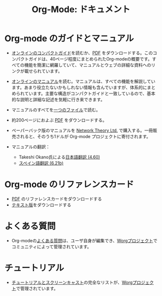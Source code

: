 #+TITLE: Org-Mode: ドキュメント
#+AUTHOR: Takaaki Ishikawa
#+LANGUAGE:  ja
#+KEYWORDS:  Org Emacs アウトライン 計画 ノート 編集 プロジェクト プレーンテキスト LaTeX HTML
#+DESCRIPTION: Org: ノート、計画、編集のための Emacs モード
#+OPTIONS:   H:3 num:nil toc:nil \n:nil @:t ::t |:t ^:t *:t TeX:t author:nil <:t LaTeX:t
#+STYLE:     <base href="http://orgmode.org/ja/" />
#+STYLE:     <link rel="icon" type="image/png" href="org-mode-unicorn.png" />
#+STYLE:     <link rel="stylesheet" href="http://orgmode.org/org.css" type="text/css" />
#+STYLE:     <link rel="publisher" href="https://plus.google.com/102778904320752967064" />

* Org-mode のガイドとマニュアル

- [[http://orgmode.org/guide/index.html][オンラインのコンパクトガイド]]を読むか、[[http://orgmode.org/orgguide.pdf][PDF]] をダウンロードする。このコンパクトガイドは、40ページ程度にまとめられたOrg-modeの概要です。すべての機能を簡潔に網羅していて、マニュアルとウェブの詳細な資料へのリンクが載せられています。

- [[http://orgmode.org/manual/index.html][オンラインのマニュアル]]を読む。マニュアルは、すべての機能を解説しています。あまり役立たないかもしれない情報も含んでいますが、体系的にまとめられています。主要な構造がコンパクトガイドと一致しているので、基本的な説明と詳細な記述を気軽に行き来できます。

- マニュアルのすべてを[[http://orgmode.org/org.html][一つのファイル]]で読む。

  #+begin_html
  <a href="http://www.network-theory.co.uk/org/manual/">
  <img src="http://www.network-theory.co.uk/org/manual/9781906966089-small" 
       alt="Org Manual paper version by Network Theory" 
       style="float:right;margin:5pt;" width="120px" />
  </a>
  #+end_html

- 約200ページにおよぶ [[http://orgmode.org/org.pdf][PDF]] をダウンロードする。

- ペーパーバック版のマニュアルを [[http://www.network-theory.co.uk/org/manual/][Network Theory Ltd.]] で購入する。一冊販売されると、そのうち1ドルが Org-mode プロジェクトに寄付されます。

- マニュアルの翻訳：
  - Takeshi Okano氏による[[http://hpcgi1.nifty.com/spen/index.cgi?OrgMode%2fManual][日本語翻訳 (4.60)]]
  - [[http://gnu.manticore.es/manual-org-emacs][スペイン語翻訳 (6.21b)]]
    
* Org-mode のリファレンスカード
  - [[http://orgmode.org/orgcard.pdf][PDF]] のリファレンスカードをダウンロードする
  - [[http://orgmode.org/orgcard.txt][テキスト版]]をダウンロードする

* よくある質問
  - Org-modeの[[http://orgmode.org/worg/org-faq.php][よくある質問]]は、ユーザ自身が編集でき、[[http://orgmode.org/worg/][Worgプロジェクト]]でコミュニティによって管理されています。

* チュートリアル
  - [[http://orgmode.org/worg/org-tutorials/index.php][チュートリアルとスクリーンキャスト]]の完全なリストが、[[http://orgmode.org/worg][Worgプロジェクト]]で管理されています。
